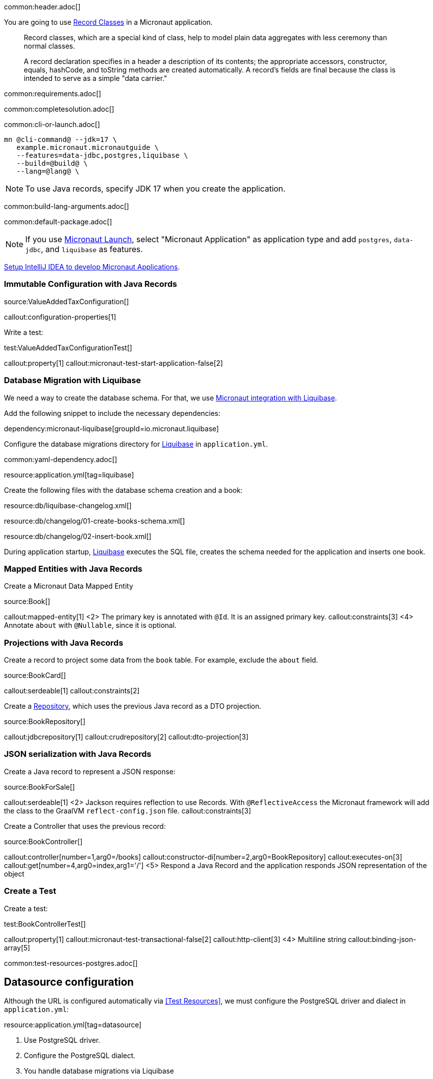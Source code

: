 common:header.adoc[]

You are going to use https://docs.oracle.com/en/java/javase/17/language/records.html[Record Classes] in a Micronaut application.

____
Record classes, which are a special kind of class, help to model plain data aggregates with less ceremony than normal classes.

A record declaration specifies in a header a description of its contents; the appropriate accessors, constructor, equals, hashCode, and toString methods are created automatically. A record's fields are final because the class is intended to serve as a simple "data carrier."
____

common:requirements.adoc[]

common:completesolution.adoc[]

common:cli-or-launch.adoc[]

[source,bash]
----
mn @cli-command@ --jdk=17 \
   example.micronaut.micronautguide \
   --features=data-jdbc,postgres,liquibase \
   --build=@build@ \
   --lang=@lang@ \
----

NOTE: To use Java records, specify JDK 17 when you create the application.

common:build-lang-arguments.adoc[]

common:default-package.adoc[]

NOTE: If you use https://launch.micronaut.io[Micronaut Launch], select "Micronaut Application" as application type and add `postgres`, `data-jdbc`, and `liquibase` as features.

https://guides.micronaut.io/latest/micronaut-intellij-idea-ide-setup.html[Setup IntelliJ IDEA to develop Micronaut Applications].

=== Immutable Configuration with Java Records

source:ValueAddedTaxConfiguration[]

callout:configuration-properties[1]

Write a test:

test:ValueAddedTaxConfigurationTest[]

callout:property[1]
callout:micronaut-test-start-application-false[2]

=== Database Migration with Liquibase

We need a way to create the database schema. For that, we use
https://micronaut-projects.github.io/micronaut-liquibase/latest/guide/[Micronaut integration with Liquibase].

Add the following snippet to include the necessary dependencies:

dependency:micronaut-liquibase[groupId=io.micronaut.liquibase]

Configure the database migrations directory for http://www.liquibase.org[Liquibase] in `application.yml`.

common:yaml-dependency.adoc[]

resource:application.yml[tag=liquibase]

Create the following files with the database schema creation and a book:

resource:db/liquibase-changelog.xml[]

resource:db/changelog/01-create-books-schema.xml[]

resource:db/changelog/02-insert-book.xml[]

During application startup, http://www.liquibase.org[Liquibase] executes the SQL file, creates the schema needed for the application and inserts one book.

=== Mapped Entities with Java Records

Create a Micronaut Data Mapped Entity

source:Book[]

callout:mapped-entity[1]
<2> The primary key is annotated with `@Id`. It is an assigned primary key.
callout:constraints[3]
<4> Annotate `about` with `@Nullable`, since it is optional.

=== Projections with Java Records

Create a record to project some data from the `book` table. For example, exclude the `about` field.

source:BookCard[]

callout:serdeable[1]
callout:constraints[2]

Create a https://micronaut-projects.github.io/micronaut-data/latest/guide/#dbcRepositories[Repository], which uses the previous Java record as a DTO projection.

source:BookRepository[]

callout:jdbcrepository[1]
callout:crudrepository[2]
callout:dto-projection[3]

=== JSON serialization with Java Records

Create a Java record to represent a JSON response:

source:BookForSale[]

callout:serdeable[1]
<2> Jackson requires reflection to use Records. With `@ReflectiveAccess` the Micronaut framework will add the class to the GraalVM `reflect-config.json` file.
callout:constraints[3]

Create a Controller that uses the previous record:

source:BookController[]

callout:controller[number=1,arg0=/books]
callout:constructor-di[number=2,arg0=BookRepository]
callout:executes-on[3]
callout:get[number=4,arg0=index,arg1='/']
<5> Respond a Java Record and the application responds JSON representation of the object

=== Create a Test

Create a test:

test:BookControllerTest[]

callout:property[1]
callout:micronaut-test-transactional-false[2]
callout:http-client[3]
<4> Multiline string
callout:binding-json-array[5]

common:test-resources-postgres.adoc[]

== Datasource configuration

Although the URL is configured automatically via <<Test Resources>>, we must configure the PostgreSQL driver and dialect in `application.yml`:

resource:application.yml[tag=datasource]

<1> Use PostgreSQL driver.
<2> Configure the PostgreSQL dialect.
<3> You handle database migrations via Liquibase

common:testApp.adoc[]

== Running the application

Set up the environment variable to configure the VAT percentage.

Configure
[source,bash]
----
export VAT_PERCENTAGE=20
----

common:runapp-instructions.adoc[]

You can run a cURL command to test the application:

[source, bash]
----
curl http://localhost:8080/books
----

[source,json]
----
[{"isbn":"0321601912","title":"Continuous Delivery","price":47.99}]
----

common:graal-with-plugins.adoc[]

WARNING: Due to a https://github.com/oracle/graal/issues/3984[bug with GraalVM and Java Records] it is necessary to include the flag `--report-unsupported-elements-at-runtime` when building the native executable. Create the file `native-image.properties`:

resource:META-INF/native-image/example.micronaut/guide/native-image.properties[]

You can run a cURL command to test the application:

[source, bash]
----
curl http://localhost:8080/books
----

[source,json]
----
[{"isbn":"0321601912","title":"Continuous Delivery","price":47.99}]
----

You receive an empty array because there are no books in the database. You can create a Liquibase changelog to add seed data.

common:next.adoc[]

common:helpWithMicronaut.adoc[]
